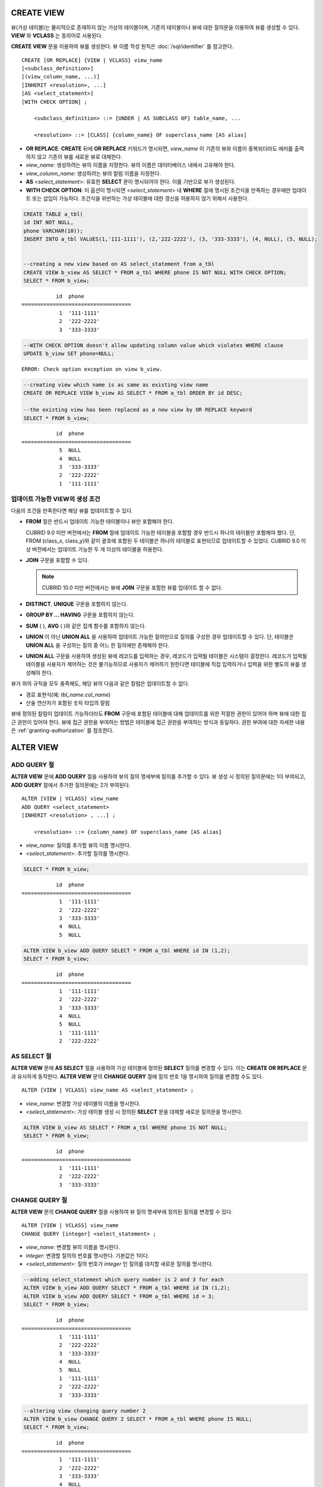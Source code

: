 CREATE VIEW
===========

뷰(가상 테이블)는 물리적으로 존재하지 않는 가상의 테이블이며, 기존의 테이블이나 뷰에 대한 질의문을 이용하여 뷰를 생성할 수 있다. **VIEW** 와 **VCLASS** 는 동의어로 사용된다.

**CREATE VIEW** 문을 이용하여 뷰를 생성한다. 뷰 이름 작성 원칙은 :doc:`/sql/identifier` 를 참고한다.

::

    CREATE [OR REPLACE] {VIEW | VCLASS} view_name
    [<subclass_definition>]
    [(view_column_name, ...)]
    [INHERIT <resolution>, ...]
    [AS <select_statement>]
    [WITH CHECK OPTION] ;
                                    
        <subclass_definition> ::= {UNDER | AS SUBCLASS OF} table_name, ...
     
        <resolution> ::= [CLASS] {column_name} OF superclass_name [AS alias]

*   **OR REPLACE**: **CREATE** 뒤에 **OR REPLACE** 키워드가 명시되면, *view_name* 이 기존의 뷰와 이름이 중복되더라도 에러를 출력하지 않고 기존의 뷰를 새로운 뷰로 대체한다.

*   *view_name*: 생성하려는 뷰의 이름을 지정한다. 뷰의 이름은 데이터베이스 내에서 고유해야 한다.
*   *view_column_name*: 생성하려는 뷰의 칼럼 이름을 지정한다.
*   **AS** <*select_statement*>: 유효한 **SELECT** 문이 명시되어야 한다. 이를 기반으로 뷰가 생성된다.
*   **WITH CHECK OPTION**: 이 옵션이 명시되면 <*select_statement*> 내 **WHERE** 절에 명시된 조건식을 만족하는 경우에만 업데이트 또는 삽입이 가능하다. 조건식을 위반하는 가상 테이블에 대한 갱신을 허용하지 않기 위해서 사용한다.

.. code-block:: sql

    CREATE TABLE a_tbl(
    id INT NOT NULL,
    phone VARCHAR(10));
    INSERT INTO a_tbl VALUES(1,'111-1111'), (2,'222-2222'), (3, '333-3333'), (4, NULL), (5, NULL);
     
     
    --creating a new view based on AS select_statement from a_tbl
    CREATE VIEW b_view AS SELECT * FROM a_tbl WHERE phone IS NOT NULL WITH CHECK OPTION;
    SELECT * FROM b_view;
     
::

               id  phone
    ===================================
                1  '111-1111'
                2  '222-2222'
                3  '333-3333'
     
.. code-block:: sql

    --WITH CHECK OPTION doesn't allow updating column value which violates WHERE clause
    UPDATE b_view SET phone=NULL;
     
::

    ERROR: Check option exception on view b_view.
     
     
.. code-block:: sql

    --creating view which name is as same as existing view name
    CREATE OR REPLACE VIEW b_view AS SELECT * FROM a_tbl ORDER BY id DESC;
     
    --the existing view has been replaced as a new view by OR REPLACE keyword
    SELECT * FROM b_view;
     
::

               id  phone
    ===================================
                5  NULL
                4  NULL
                3  '333-3333'
                2  '222-2222'
                1  '111-1111'

업데이트 가능한 VIEW의 생성 조건
--------------------------------

다음의 조건을 만족한다면 해당 뷰를 업데이트할 수 있다.

*   **FROM** 절은 반드시 업데이트 가능한 테이블이나 뷰만 포함해야 한다.

    CUBRID 9.0 미만 버전에서는 **FROM** 절에 업데이트 가능한 테이블을 포함할 경우 반드시 하나의 테이블만 포함해야 했다. 단, FROM (class_x, class_y)와 같이 괄호에 포함된 두 테이블은 하나의 테이블로 표현되므로 업데이트할 수 있었다. CUBRID 9.0 이상 버전에서는 업데이트 가능한 두 개 이상의 테이블을 허용한다.

*   **JOIN** 구문을 포함할 수 있다.

    .. note:: CUBRID 10.0 미만 버전에서는 뷰에 **JOIN** 구문을 포함한 뷰를 업데이트 할 수 없다.

*   **DISTINCT**, **UNIQUE** 구문을 포함하지 않는다.
*   **GROUP BY ... HAVING** 구문을 포함하지 않는다.
*   **SUM** ( ), **AVG** ( )와 같은 집계 함수를 포함하지 않는다.
*   **UNION** 이 아닌 **UNION ALL** 을 사용하여 업데이트 가능한 질의만으로 질의를 구성한 경우 업데이트할 수 있다. 단, 테이블은 **UNION ALL** 을 구성하는 질의 중 어느 한 질의에만 존재해야 한다.
*   **UNION ALL** 구문을 사용하여 생성된 뷰에 레코드를 입력하는 경우, 레코드가 입력될 테이블은 시스템이 결정한다. 레코드가 입력될 테이블을 사용자가 제어하는 것은 불가능하므로 사용자가 제어하기 원한다면 테이블에 직접 입력하거나 입력을 위한 별도의 뷰를 생성해야 한다.

뷰가 위의 규칙을 모두 충족해도, 해당 뷰의 다음과 같은 칼럼은 업데이트할 수 없다.

*   경로 표현식(예: *tbl_name.col_name*)
*   산술 연산자가 포함된 숫자 타입의 칼럼

뷰에 정의된 칼럼이 업데이트 가능하더라도 **FROM** 구문에 포함된 테이블에 대해 업데이트를 위한 적절한 권한이 있어야 하며 뷰에 대한 접근 권한이 있어야 한다. 뷰에 접근 권한을 부여하는 방법은 테이블에 접근 권한을 부여하는 방식과 동일하다. 권한 부여에 대한 자세한 내용은 :ref:`granting-authorization` 를 참조한다.

ALTER VIEW
==========

ADD QUERY 절
------------

**ALTER VIEW** 문에 **ADD QUERY** 절을 사용하여 뷰의 질의 명세부에 질의를 추가할 수 있다. 뷰 생성 시 정의된 질의문에는 1이 부여되고, **ADD QUERY** 절에서 추가한 질의문에는 2가 부여된다. ::

    ALTER [VIEW | VCLASS] view_name
    ADD QUERY <select_statement>
    [INHERIT <resolution> , ...] ;
     
        <resolution> ::= {column_name} OF superclass_name [AS alias]

*   *view_name*: 질의를 추가할 뷰의 이름 명시한다.
*   <*select_statement*>: 추가할 질의를 명시한다.

.. code-block:: sql

    SELECT * FROM b_view;
     
::

               id  phone
    ===================================
                1  '111-1111'
                2  '222-2222'
                3  '333-3333'
                4  NULL
                5  NULL
     
.. code-block:: sql
     
    ALTER VIEW b_view ADD QUERY SELECT * FROM a_tbl WHERE id IN (1,2);
    SELECT * FROM b_view;
     
::

               id  phone
    ===================================
                1  '111-1111'
                2  '222-2222'
                3  '333-3333'
                4  NULL
                5  NULL
                1  '111-1111'
                2  '222-2222'

AS SELECT 절
------------

**ALTER VIEW** 문에 **AS SELECT** 절을 사용하여 가상 테이블에 정의된 **SELECT** 질의를 변경할 수 있다. 이는 **CREATE OR REPLACE** 문과 유사하게 동작한다. **ALTER VIEW** 문의 **CHANGE QUERY** 절에 질의 번호 1을 명시하여 질의를 변경할 수도 있다. ::

    ALTER [VIEW | VCLASS] view_name AS <select_statement> ;

*   *view_name*: 변경할 가상 테이블의 이름을 명시한다.
*   <*select_statement*>: 가상 테이블 생성 시 정의된 **SELECT** 문을 대체할 새로운 질의문을 명시한다.

.. code-block:: sql

    ALTER VIEW b_view AS SELECT * FROM a_tbl WHERE phone IS NOT NULL;
    SELECT * FROM b_view;
     
::

               id  phone
    ===================================
                1  '111-1111'
                2  '222-2222'
                3  '333-3333'

CHANGE QUERY 절
---------------

**ALTER VIEW** 문의 **CHANGE QUERY** 절을 사용하여 뷰 질의 명세부에 정의된 질의를 변경할 수 있다. ::

    ALTER [VIEW | VCLASS] view_name
    CHANGE QUERY [integer] <select_statement> ;

*   *view_name*: 변경할 뷰의 이름을 명시한다.
*   *integer*: 변경할 질의의 번호를 명시한다. 기본값은 1이다.
*   <*select_statement*>: 질의 번호가 *integer* 인 질의를 대치할 새로운 질의를 명시한다.

.. code-block:: sql

    --adding select_statement which query number is 2 and 3 for each
    ALTER VIEW b_view ADD QUERY SELECT * FROM a_tbl WHERE id IN (1,2);
    ALTER VIEW b_view ADD QUERY SELECT * FROM a_tbl WHERE id = 3;
    SELECT * FROM b_view;
     
::

               id  phone
    ===================================
                1  '111-1111'
                2  '222-2222'
                3  '333-3333'
                4  NULL
                5  NULL
                1  '111-1111'
                2  '222-2222'
                3  '333-3333'
     
.. code-block:: sql

    --altering view changing query number 2
    ALTER VIEW b_view CHANGE QUERY 2 SELECT * FROM a_tbl WHERE phone IS NULL;
    SELECT * FROM b_view;
     
::

               id  phone
    ===================================
                1  '111-1111'
                2  '222-2222'
                3  '333-3333'
                4  NULL
                5  NULL
                4  NULL
                5  NULL
                3  '333-3333'

DROP QUERY 절
-------------

**ALTER VIEW** 문의 **DROP QUERY** 예약어를 이용하여 뷰 질의 명세부에 정의된 질의를 삭제할 수 있다.

.. code-block:: sql

    ALTER VIEW b_view DROP QUERY 2,3;
    SELECT * FROM b_view;
     
::

               id  phone
    ===================================
                1  '111-1111'
                2  '222-2222'
                3  '333-3333'
                4  NULL
                5  NULL

DROP VIEW
=========

뷰는 **DROP VIEW** 문을 이용하여 삭제할 수 있다. 뷰를 삭제하는 방법은 일반 테이블을 삭제하는 방법과 동일하다. IF EXISTS 절을 함께 사용하면 해당 뷰가 존재하지 않더라도 에러가 발생하지 않는다. ::

    DROP [VIEW | VCLASS] [IF EXISTS] view_name [{ ,view_name , ... }] ;

*   *view_name* : 삭제하려는 뷰의 이름을 지정한다.

.. code-block:: sql

    DROP VIEW b_view;

RENAME VIEW
===========

뷰의 이름은 **RENAME VIEW** 문을 사용하여 변경할 수 있다. ::

    RENAME [VIEW | VCLASS] old_view_name {AS | TO} new_view_name[, old_view_name {AS | TO} new_view_name, ...] ;

*   *old_view_name* : 변경할 뷰의 이름을 지정한다.
*   *new_view_name* : 뷰의 새로운 이름을 지정한다.

다음은 *game_2004* 뷰의 이름을 *info_2004* 로 변경하는 예제이다.

.. code-block:: sql

    RENAME VIEW game_2004 AS info_2004;
